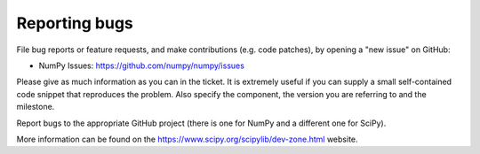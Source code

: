 **************
Reporting bugs
**************

File bug reports or feature requests, and make contributions
(e.g. code patches), by opening a "new issue" on GitHub:

- NumPy Issues: https://github.com/numpy/numpy/issues

Please give as much information as you can in the ticket. It is extremely
useful if you can supply a small self-contained code snippet that reproduces
the problem. Also specify the component, the version you are referring to and
the milestone.

Report bugs to the appropriate GitHub project (there is one for NumPy
and a different one for SciPy).

More information can be found on the
https://www.scipy.org/scipylib/dev-zone.html website.
